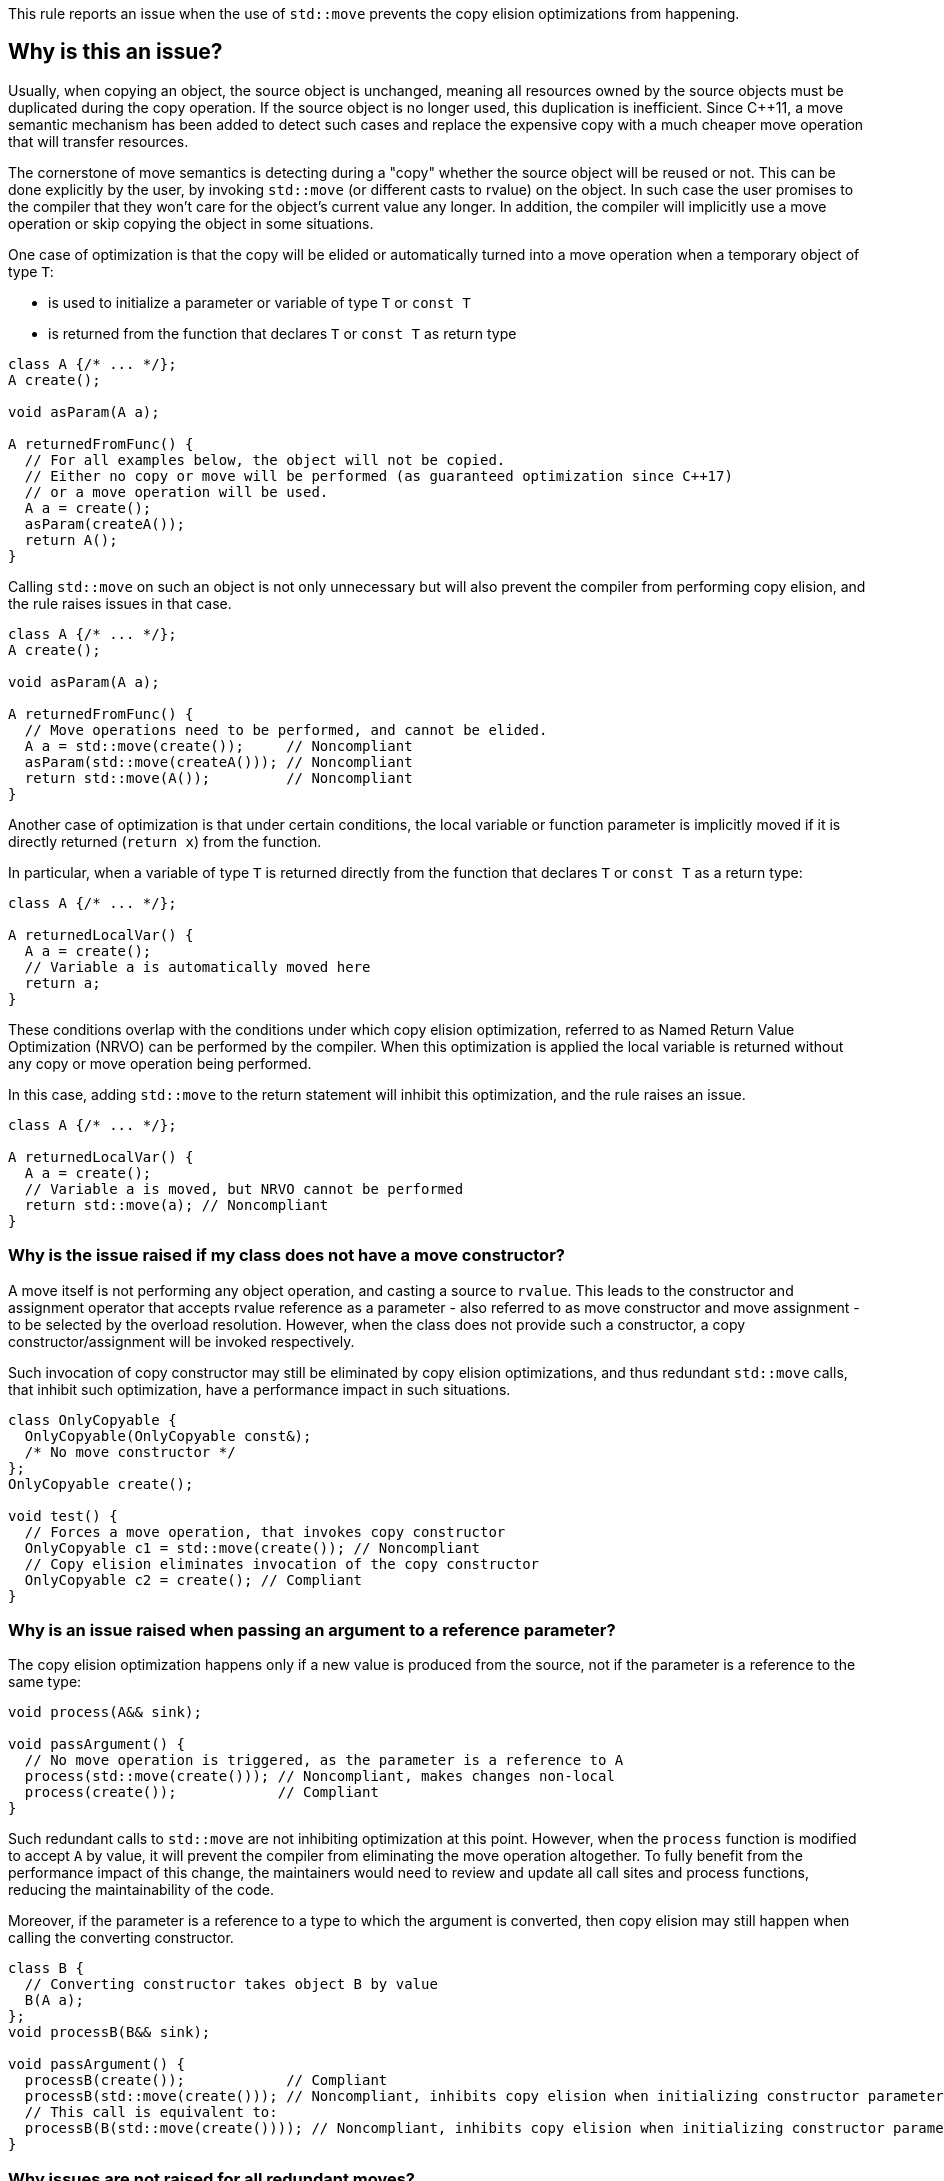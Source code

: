 This rule reports an issue when the use of ``++std::move++`` prevents the copy elision optimizations from happening.

== Why is this an issue?

Usually, when copying an object, the source object is unchanged, 
meaning all resources owned by the source objects must be duplicated during the copy operation. 
If the source object is no longer used, this duplication is inefficient. 
Since {cpp}11, a move semantic mechanism has been added to detect such cases and replace the expensive copy with a much cheaper move operation that will transfer resources.

The cornerstone of move semantics is detecting during a "copy" whether the source object will be reused or not. 
This can be done explicitly by the user, by invoking `std::move` (or different casts to rvalue) on the object.
In such case the user promises to the compiler that they won't care for the object's current value any longer.
In addition, the compiler will implicitly use a move operation or skip copying the object in some situations.

One case of optimization is that the copy will be elided or automatically turned into a move operation
when a temporary object of type `T`:

* is used to initialize a parameter or variable of type `T` or `const T`
* is returned from the function that declares `T` or `const T` as return type

[source,cpp]
----
class A {/* ... */};
A create();

void asParam(A a);

A returnedFromFunc() {
  // For all examples below, the object will not be copied.
  // Either no copy or move will be performed (as guaranteed optimization since C++17)
  // or a move operation will be used.
  A a = create();
  asParam(createA()); 
  return A();
}
----

Calling `std::move` on such an object is not only unnecessary but will also prevent the compiler from performing copy elision,
and the rule raises issues in that case.
[source,cpp]
----
class A {/* ... */};
A create();

void asParam(A a);

A returnedFromFunc() {
  // Move operations need to be performed, and cannot be elided.
  A a = std::move(create());     // Noncompliant
  asParam(std::move(createA())); // Noncompliant
  return std::move(A());         // Noncompliant
}
----

Another case of optimization is that under certain conditions, the local variable or function parameter is implicitly moved
if it is directly returned (`return x`) from the function.

In particular, when a variable of type `T` is returned directly from the function that declares `T` or `const T`
as a return type:
[source,cpp]
----
class A {/* ... */};

A returnedLocalVar() {
  A a = create();
  // Variable a is automatically moved here
  return a;
}
----

These conditions overlap with the conditions under which copy elision optimization,
referred to as Named Return Value Optimization (NRVO) can be performed by the compiler. 
When this optimization is applied the local variable is returned without any copy or move operation being performed.

In this case, adding `std::move` to the return statement will inhibit this optimization,
and the rule raises an issue.
[source,cpp]
----
class A {/* ... */};

A returnedLocalVar() {
  A a = create();
  // Variable a is moved, but NRVO cannot be performed
  return std::move(a); // Noncompliant
}
----


=== Why is the issue raised if my class does not have a move constructor?

A move itself is not performing any object operation, and casting a source to `rvalue`.
This leads to the constructor and assignment operator that accepts rvalue reference as a parameter -
also referred to as move constructor and move assignment - to be selected by the overload resolution.
However, when the class does not provide such a constructor,
a copy constructor/assignment will be invoked respectively.

Such invocation of copy constructor may still be eliminated by copy elision optimizations,
and thus redundant `std::move` calls, that inhibit such optimization, have a performance impact in such situations.

[source,cpp]
----
class OnlyCopyable {
  OnlyCopyable(OnlyCopyable const&);
  /* No move constructor */
};
OnlyCopyable create();

void test() {
  // Forces a move operation, that invokes copy constructor
  OnlyCopyable c1 = std::move(create()); // Noncompliant
  // Copy elision eliminates invocation of the copy constructor
  OnlyCopyable c2 = create(); // Compliant
}
----

=== Why is an issue raised when passing an argument to a reference parameter?

The copy elision optimization happens only if a new value is produced from the source,
not if the parameter is a reference to the same type:

[source,cpp]
----
void process(A&& sink);

void passArgument() {
  // No move operation is triggered, as the parameter is a reference to A
  process(std::move(create())); // Noncompliant, makes changes non-local
  process(create());            // Compliant
}
----

Such redundant calls to `std::move` are not inhibiting optimization at this point.
However, when the `process` function is modified to accept `A` by value,
it will prevent the compiler from eliminating the move operation altogether.
To fully benefit from the performance impact of this change, 
the maintainers would need to review and update all call sites and process functions,
reducing the maintainability of the code.

Moreover, if the parameter is a reference to a type to which the argument is converted,
then copy elision may still happen when calling the converting constructor.
[source,cpp]
----
class B {
  // Converting constructor takes object B by value
  B(A a); 
};
void processB(B&& sink);

void passArgument() {
  processB(create());            // Compliant
  processB(std::move(create())); // Noncompliant, inhibits copy elision when initializing constructor parameter
  // This call is equivalent to:
  processB(B(std::move(create()))); // Noncompliant, inhibits copy elision when initializing constructor parameter 
}
----

=== Why issues are not raised for all redundant moves?

The requirements from performing an implicit move were relaxed in {cpp}20 and {cpp}23 standards,
with some of them being applied retroactively.
As a consequence depending on the standard and compiler versions, 
a call to `std::move` may or may not be redundant in the return statement,
and thus required for the code to be portable accross compilers.

== How to fix it

Remove the call to `std::move` flagged by the rule.

=== Code examples

==== Noncompliant code example

[source,cpp,diff-id=1,diff-type=noncompliant]
----
class A {};
A getA();

A f() {
  A a = std::move(getA()); // Noncompliant, prevents copy elision
  return std::move(a); // Noncompliant
}
----


==== Compliant solution

[source,cpp,diff-id=1,diff-type=compliant]
----
class A {};
A getA();

A f() {
  A a = getA(); // Compliant
  return a; // Compliant
}
----


==== Noncompliant code example

[source,cpp,diff-id=2,diff-type=noncompliant]
----
class A {};
A getA();

A f() {
  std::vector<A> v;
  v.push_back(std::move(getA())); // Noncompliant
}
----


==== Compliant solution

[source,cpp,diff-id=2,diff-type=compliant]
----
class A {};
A getA();

A f() {
  std::vector<A> v;
  v.push_back(getA()); // Compliant
}
----


== Resources

=== Documentation

* {cpp} reference - https://en.cppreference.com/w/cpp/language/copy_elision[Copy elision]
* {cpp} reference - https://en.cppreference.com/w/cpp/utility/move[std::move]

=== External coding guidelines

* {cpp} Core Guidelines - https://github.com/isocpp/CppCoreGuidelines/blob/e49158a/CppCoreGuidelines.md#f48-dont-return-stdmovelocal[F.48: Don't `return std::move(local)`]


ifdef::env-github,rspecator-view[]

'''
== Implementation Specification
(visible only on this page)

=== Message

Moving a temporary object prevents copy elision.

Moving a temporary object is useless.


'''
== Comments And Links
(visible only on this page)

=== is duplicated by: S5412

=== is related to: S5415

=== on 3 Sep 2019, 18:01:27 Loïc Joly wrote:
\[~geoffray.adde]: Could you please review the changed I made to this RSPEC?

endif::env-github,rspecator-view[]
